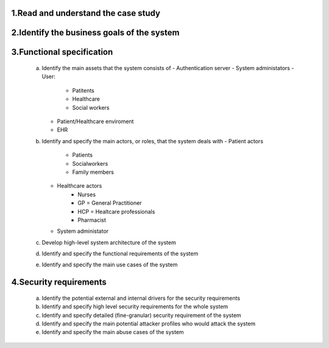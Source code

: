 1.Read and understand the case study  
------------------------------------

2.Identify the business goals of the system 
-------------------------------------------


3.Functional specification
--------------------------
    a. Identify the main assets that the system consists of  
       -  Authentication server
       -  System administators
       -  User:
          -  Patitents
          -  Healthcare
          -  Social workers
       -  Patient/Healthcare enviroment
       -  EHR

    b. Identify and specify the main actors, or roles, that the system deals with
       - Patient actors
          - Patients
          - Socialworkers
          - Family members
       - Healthcare actors
          - Nurses
          - GP = General Practitioner
          - HCP = Healtcare professionals
          - Pharmacist
       - System administator


    c. Develop high-level system architecture of the system  


    d. Identify and specify the functional requirements of the system  


    e. Identify and specify the main use cases of the system  
    
4.Security requirements 
----------------------- 
    a. Identify the potential external and internal drivers for the security requirements 


    b. Identify and specify high level security requirements for the whole system 


    c. Identify and specify detailed (fine-granular) security requirement of the system 


    d. Identify and specify the main potential attacker profiles who would attack the system  

    
    e. Identify and specify the main abuse cases of the system 